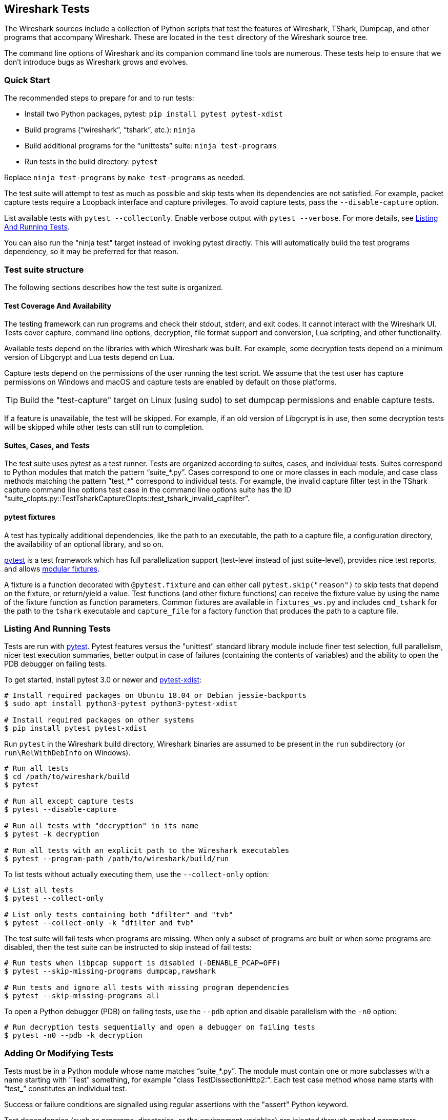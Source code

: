 // WSDG Chapter Tests

[#ChapterTests]
== Wireshark Tests

The Wireshark sources include a collection of Python scripts that test
the features of Wireshark, TShark, Dumpcap, and other programs that
accompany Wireshark. These are located in the `test` directory of the
Wireshark source tree.

The command line options of Wireshark and its companion command line
tools are numerous. These tests help to ensure that we don't introduce
bugs as Wireshark grows and evolves.

[#TestsQuickStart]
=== Quick Start

The recommended steps to prepare for and to run tests:

* Install two Python packages, pytest: `pip install pytest pytest-xdist`
* Build programs (“wireshark”, “tshark”, etc.): `ninja`
* Build additional programs for the “unittests” suite: `ninja test-programs`
* Run tests in the build directory: `pytest`

Replace `ninja test-programs` by `make test-programs` as needed.

The test suite will attempt to test as much as possible and skip tests
when its dependencies are not satisfied. For example, packet capture
tests require a Loopback interface and capture privileges. To avoid
capture tests, pass the `--disable-capture` option.

List available tests with `pytest --collectonly`. Enable verbose output
with `pytest --verbose`. For more details, see <<ChTestsRun>>.

You can also run the "ninja test" target instead of invoking pytest
directly. This will automatically build the test programs dependency,
so it may be preferred for that reason.

[#ChTestsStructure]
=== Test suite structure

The following sections describes how the test suite is organized.

[#TestCoverage]
==== Test Coverage And Availability

The testing framework can run programs and check their stdout, stderr,
and exit codes. It cannot interact with the Wireshark UI. Tests cover
capture, command line options, decryption, file format support and
conversion, Lua scripting, and other functionality.

Available tests depend on the libraries with which Wireshark was built.
For example, some decryption tests depend on a minimum version of
Libgcrypt and Lua tests depend on Lua.

Capture tests depend on the permissions of the user running the test
script. We assume that the test user has capture permissions on Windows
and macOS and capture tests are enabled by default on those platforms.

TIP: Build the "test-capture" target on Linux (using sudo) to set dumpcap
permissions and enable capture tests.

If a feature is unavailable, the test will be skipped. For example, if
an old version of Libgcrypt is in use, then some decryption tests will
be skipped while other tests can still run to completion.

[#TestsLayout]
==== Suites, Cases, and Tests

The test suite uses pytest as a test runner. Tests are organized according to
suites, cases, and individual tests. Suites correspond to Python modules
that match the pattern “suite_*.py”. Cases correspond to one or more
classes in each module, and case class methods matching the pattern
”test_*” correspond to individual tests. For example, the invalid
capture filter test in the TShark capture command line options test case
in the command line options suite has the ID
“suite_clopts.py::TestTsharkCaptureClopts::test_tshark_invalid_capfilter”.

[#TestsPytest]
==== pytest fixtures

A test has typically additional dependencies, like the path to an
executable, the path to a capture file, a configuration directory, the
availability of an optional library, and so on.

https://pytest.org/[pytest] is a test framework which has full
parallelization support (test-level instead of just suite-level),
provides nice test reports, and allows
https://docs.pytest.org/en/latest/fixture.html[modular fixtures].

A fixture is a function decorated with `@pytest.fixture` and can
either call `pytest.skip("reason")` to skip tests that depend on the
fixture, or return/yield a value.
Test functions (and other fixture functions) can receive the fixture
value by using the name of the fixture function as function parameters.
Common fixtures are available in `fixtures_ws.py` and includes
`cmd_tshark` for the path to the `tshark` executable and `capture_file`
for a factory function that produces the path to a capture file.

[#ChTestsRun]
=== Listing And Running Tests

Tests are run with https://pytest.org/[pytest]. Pytest features versus the
"unittest" standard library module include finer
test selection, full parallelism, nicer test execution summaries, better output
in case of failures (containing the contents of variables) and the ability to
open the PDB debugger on failing tests.

To get started, install pytest 3.0 or newer and
https://pypi.org/project/pytest-xdist/[pytest-xdist]:

[source,sh]
----
# Install required packages on Ubuntu 18.04 or Debian jessie-backports
$ sudo apt install python3-pytest python3-pytest-xdist

# Install required packages on other systems
$ pip install pytest pytest-xdist
----

Run `pytest` in the Wireshark build directory, Wireshark binaries are assumed to
be present in the `run` subdirectory (or `run\RelWithDebInfo` on Windows).

[source,sh]
----
# Run all tests
$ cd /path/to/wireshark/build
$ pytest

# Run all except capture tests
$ pytest --disable-capture

# Run all tests with "decryption" in its name
$ pytest -k decryption

# Run all tests with an explicit path to the Wireshark executables
$ pytest --program-path /path/to/wireshark/build/run
----

To list tests without actually executing them, use the `--collect-only` option:

[source,sh]
----
# List all tests
$ pytest --collect-only

# List only tests containing both "dfilter" and "tvb"
$ pytest --collect-only -k "dfilter and tvb"
----

The test suite will fail tests when programs are missing. When only a
subset of programs are built or when some programs are disabled, then
the test suite can be instructed to skip instead of fail tests:

[source,sh]
----
# Run tests when libpcap support is disabled (-DENABLE_PCAP=OFF)
$ pytest --skip-missing-programs dumpcap,rawshark

# Run tests and ignore all tests with missing program dependencies
$ pytest --skip-missing-programs all
----

To open a Python debugger (PDB) on failing tests, use the `--pdb` option and
disable parallelism with the `-n0` option:

[source,sh]
----
# Run decryption tests sequentially and open a debugger on failing tests
$ pytest -n0 --pdb -k decryption
----

[#ChTestsDevelop]
=== Adding Or Modifying Tests

Tests must be in a Python module whose name matches “suite_*.py”. The
module must contain one or more subclasses with a name starting with
"Test" something, for example "class TestDissectionHttp2:". Each test case
method whose name starts with “test_” constitutes an individual test.

Success or failure conditions are signalled using regular assertions
with the "assert" Python keyword.

Test dependencies (such as programs, directories, or the environment
variables) are injected through method parameters. Commonly used
fixtures include `cmd_tshark` and `capture_file`.

Processes (tshark, capinfos, etc.) are run using the "subprocess" Python module,
or the Wireshark `subprocesstest` module with some convenience functions.
Possible functions include `subprocesstest.run()`, `subprocesstest.check_run()`
or creating `subprocess.Popen` object if the utility functions are not sufficient for some reason.
Usually this is only required if two-way communication is performed with
the child process. `subprocesstest.check_run()` is exactly the same as
calling `subprocesstest.run()` with `check=True` as an argument, only
a bit more expressive.

Check the documentation for the Python subprocess module for a full description
of the arguments available to the `subprocesstest.run()` convenience wrapper
and the `subprocess.Popen` object.

All of the current tests run one or more of Wireshark's suite of
executables and either check their return code or their output. A
simple example is “suite_clopts.py::TestBasicClopts::test_existing_file”,
which reads a capture file using TShark and checks its exit code.

[source,python]
----
import subprocesstest
import pytest

class TestBasicClopts:
    def test_existing_file(self, cmd_tshark, capture_file, test_env):
        subprocess.check_run((cmd_tshark, '-r', capture_file('dhcp.pcap')), env=test_env)
----

Output can be checked using `assert subprocesstest.grep_output()`,
`assert subprocesstest.count_output()` or any other `assert` statement.
`subprocesstest.check_run()` also asserts that the child process returns
the value 0 as exit code.

[source,python]
----
import subprocesstest
import pytest

class TestDecrypt80211:
    def test_80211_wpa_psk(self, cmd_tshark, capture_file, test_env):
        tshark_proc = subprocesstest.run((cmd_tshark,
                '-o', 'wlan.enable_decryption: TRUE',
                '-Tfields',
                '-e', 'http.request.uri',
                '-r', capture_file('wpa-Induction.pcap.gz'),
                '-Y', 'http',
            ), capture_output=True, env=test_env)
        assert 'favicon.ico' in tshark_proc.stdout
----

Tests can be run in parallel. This means that any files you create must
be unique for each test. Filenames based on the current test name are
generated using fixtures such as "capture_file" and "result_file". By default
pytest generates paths in the system's temporary directory and the last three
pytest runs are kept. Temporary files from older runs are automatically deleted.

[#ChTestsExternal]
=== External Tests

You can create your own Python test files outside of the Wireshark source tree.
To include your tests when running the Wireshark test suite, simply add the
directory containing your test files to the `pytest` command line. Note that
filenames must match the same conventions as discussed above.

In order for your tests to have access to the Wireshark test fixtures, you will
need this line in each test file:

[source,python]
----
from fixtures_ws import *
----

[#ChTestsExtFixtures]
==== Custom Fixtures

You may wish to define your own test fixtures -- for example, a fixture similar
to `capture_file` but which gives the path to a file in your external test
directory. Here is an example Python file containing such a fixture. It presumes
a subdirectory named `extra_captures` which exists in the same directory, and
which contains your extra capture files.

[source,python]
----
# my_fixtures.py
# To use in your own tests, import like so:
#   from my_fixtures import *

from pathlib import Path
import pytest

@pytest.fixture(scope='session')
def extra_file():
    def resolver(filename):
        return Path(__file__).parent.joinpath("extra_captures", filename)
    return resolver
----

NOTE: If you give your fixture the same name as an existing Wireshark fixture,
any tests using your fixture library will lose access to the Wireshark fixture
of the same name. This can lead to confusing behavior and is not recommended.
